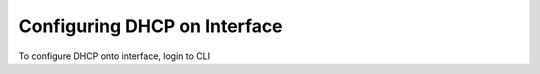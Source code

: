 Configuring DHCP on Interface
=============================

To configure DHCP onto interface, login to CLI

